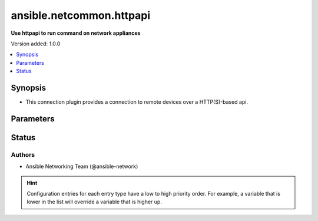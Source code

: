 .. _ansible.netcommon.httpapi_connection:


*************************
ansible.netcommon.httpapi
*************************

**Use httpapi to run command on network appliances**


Version added: 1.0.0

.. contents::
   :local:
   :depth: 1


Synopsis
--------
- This connection plugin provides a connection to remote devices over a HTTP(S)-based api.




Parameters
----------

.. raw:: html

    <table  border=0 cellpadding=0 class="documentation-table">
        <tr>
            <th colspan="1">Parameter</th>
            <th>Choices/<font color="blue">Defaults</font></th>
                <th>Configuration</th>
            <th width="100%">Comments</th>
        </tr>
            <tr>
                <td colspan="1">
                    <div class="ansibleOptionAnchor" id="parameter-"></div>
                    <b>become</b>
                    <a class="ansibleOptionLink" href="#parameter-" title="Permalink to this option"></a>
                    <div style="font-size: small">
                        <span style="color: purple">boolean</span>
                    </div>
                </td>
                <td>
                        <b>Default:</b><br/><div style="color: blue">"no"</div>
                </td>
                    <td>
                            <div> ini entries:
                                    <p>[privilege_escalation]<br>become = no</p>
                            </div>
                                <div>env:ANSIBLE_BECOME</div>
                                <div>var: ansible_become</div>
                    </td>
                <td>
                        <div>The become option will instruct the CLI session to attempt privilege escalation on platforms that support it.  Normally this means transitioning from user mode to <code>enable</code> mode in the CLI session. If become is set to True and the remote device does not support privilege escalation or the privilege has already been elevated, then this option is silently ignored.</div>
                        <div>Can be configured from the CLI via the <code>--become</code> or <code>-b</code> options.</div>
                </td>
            </tr>
            <tr>
                <td colspan="1">
                    <div class="ansibleOptionAnchor" id="parameter-"></div>
                    <b>become_method</b>
                    <a class="ansibleOptionLink" href="#parameter-" title="Permalink to this option"></a>
                    <div style="font-size: small">
                        <span style="color: purple">-</span>
                    </div>
                </td>
                <td>
                        <b>Default:</b><br/><div style="color: blue">"sudo"</div>
                </td>
                    <td>
                            <div> ini entries:
                                    <p>[privilege_escalation]<br>become_method = sudo</p>
                            </div>
                                <div>env:ANSIBLE_BECOME_METHOD</div>
                                <div>var: ansible_become_method</div>
                    </td>
                <td>
                        <div>This option allows the become method to be specified in for handling privilege escalation.  Typically the become_method value is set to <code>enable</code> but could be defined as other values.</div>
                </td>
            </tr>
            <tr>
                <td colspan="1">
                    <div class="ansibleOptionAnchor" id="parameter-"></div>
                    <b>ciphers</b>
                    <a class="ansibleOptionLink" href="#parameter-" title="Permalink to this option"></a>
                    <div style="font-size: small">
                        <span style="color: purple">list</span>
                         / <span style="color: purple">elements=string</span>
                    </div>
                    <div style="font-style: italic; font-size: small; color: darkgreen">added in 5.0.0 - See the L(OpenSSL Cipher List Format,https://www.openssl.org/docs/manmaster/man1/openssl-ciphers.html#CIPHER-LIST-FORMAT) for more details. - The available ciphers is dependent on the Python and OpenSSL/LibreSSL versions. - This option will have no effect on ansible-core<2.14 but a warning will be emitted.</div>
                </td>
                <td>
                </td>
                    <td>
                                <div>var: ansible_httpapi_ciphers</div>
                    </td>
                <td>
                        <div>SSL/TLS Ciphers to use for requests</div>
                        <div>When a list is provided, all ciphers are joined in order with <code>:</code></div>
                </td>
            </tr>
            <tr>
                <td colspan="1">
                    <div class="ansibleOptionAnchor" id="parameter-"></div>
                    <b>host</b>
                    <a class="ansibleOptionLink" href="#parameter-" title="Permalink to this option"></a>
                    <div style="font-size: small">
                        <span style="color: purple">-</span>
                    </div>
                </td>
                <td>
                        <b>Default:</b><br/><div style="color: blue">"inventory_hostname"</div>
                </td>
                    <td>
                                <div>var: inventory_hostname</div>
                                <div>var: ansible_host</div>
                    </td>
                <td>
                        <div>Specifies the remote device FQDN or IP address to establish the HTTP(S) connection to.</div>
                </td>
            </tr>
            <tr>
                <td colspan="1">
                    <div class="ansibleOptionAnchor" id="parameter-"></div>
                    <b>import_modules</b>
                    <a class="ansibleOptionLink" href="#parameter-" title="Permalink to this option"></a>
                    <div style="font-size: small">
                        <span style="color: purple">boolean</span>
                    </div>
                </td>
                <td>
                        <b>Default:</b><br/><div style="color: blue">"yes"</div>
                </td>
                    <td>
                            <div> ini entries:
                                    <p>[ansible_network]<br>import_modules = yes</p>
                            </div>
                                <div>env:ANSIBLE_NETWORK_IMPORT_MODULES</div>
                                <div>var: ansible_network_import_modules</div>
                    </td>
                <td>
                        <div>Reduce CPU usage and network module execution time by enabling direct execution. Instead of the module being packaged and executed by the shell, it will be directly executed by the Ansible control node using the same python interpreter as the Ansible process. Note- Incompatible with <code>asynchronous mode</code>. Note- Python 3 and Ansible 2.9.16 or greater required. Note- With Ansible 2.9.x fully qualified modules names are required in tasks.</div>
                </td>
            </tr>
            <tr>
                <td colspan="1">
                    <div class="ansibleOptionAnchor" id="parameter-"></div>
                    <b>network_os</b>
                    <a class="ansibleOptionLink" href="#parameter-" title="Permalink to this option"></a>
                    <div style="font-size: small">
                        <span style="color: purple">-</span>
                    </div>
                </td>
                <td>
                </td>
                    <td>
                                <div>var: ansible_network_os</div>
                    </td>
                <td>
                        <div>Configures the device platform network operating system.  This value is used to load the correct httpapi plugin to communicate with the remote device</div>
                </td>
            </tr>
            <tr>
                <td colspan="1">
                    <div class="ansibleOptionAnchor" id="parameter-"></div>
                    <b>password</b>
                    <a class="ansibleOptionLink" href="#parameter-" title="Permalink to this option"></a>
                    <div style="font-size: small">
                        <span style="color: purple">-</span>
                    </div>
                </td>
                <td>
                </td>
                    <td>
                                <div>var: ansible_password</div>
                                <div>var: ansible_httpapi_pass</div>
                                <div>var: ansible_httpapi_password</div>
                    </td>
                <td>
                        <div>Configures the user password used to authenticate to the remote device when needed for the device API.</div>
                </td>
            </tr>
            <tr>
                <td colspan="1">
                    <div class="ansibleOptionAnchor" id="parameter-"></div>
                    <b>persistent_command_timeout</b>
                    <a class="ansibleOptionLink" href="#parameter-" title="Permalink to this option"></a>
                    <div style="font-size: small">
                        <span style="color: purple">integer</span>
                    </div>
                </td>
                <td>
                        <b>Default:</b><br/><div style="color: blue">30</div>
                </td>
                    <td>
                            <div> ini entries:
                                    <p>[persistent_connection]<br>command_timeout = 30</p>
                            </div>
                                <div>env:ANSIBLE_PERSISTENT_COMMAND_TIMEOUT</div>
                                <div>var: ansible_command_timeout</div>
                    </td>
                <td>
                        <div>Configures, in seconds, the amount of time to wait for a command to return from the remote device.  If this timer is exceeded before the command returns, the connection plugin will raise an exception and close.</div>
                </td>
            </tr>
            <tr>
                <td colspan="1">
                    <div class="ansibleOptionAnchor" id="parameter-"></div>
                    <b>persistent_connect_timeout</b>
                    <a class="ansibleOptionLink" href="#parameter-" title="Permalink to this option"></a>
                    <div style="font-size: small">
                        <span style="color: purple">integer</span>
                    </div>
                </td>
                <td>
                        <b>Default:</b><br/><div style="color: blue">30</div>
                </td>
                    <td>
                            <div> ini entries:
                                    <p>[persistent_connection]<br>connect_timeout = 30</p>
                            </div>
                                <div>env:ANSIBLE_PERSISTENT_CONNECT_TIMEOUT</div>
                                <div>var: ansible_connect_timeout</div>
                    </td>
                <td>
                        <div>Configures, in seconds, the amount of time to wait when trying to initially establish a persistent connection.  If this value expires before the connection to the remote device is completed, the connection will fail.</div>
                </td>
            </tr>
            <tr>
                <td colspan="1">
                    <div class="ansibleOptionAnchor" id="parameter-"></div>
                    <b>persistent_log_messages</b>
                    <a class="ansibleOptionLink" href="#parameter-" title="Permalink to this option"></a>
                    <div style="font-size: small">
                        <span style="color: purple">boolean</span>
                    </div>
                </td>
                <td>
                        <b>Default:</b><br/><div style="color: blue">"no"</div>
                </td>
                    <td>
                            <div> ini entries:
                                    <p>[persistent_connection]<br>log_messages = no</p>
                            </div>
                                <div>env:ANSIBLE_PERSISTENT_LOG_MESSAGES</div>
                                <div>var: ansible_persistent_log_messages</div>
                    </td>
                <td>
                        <div>This flag will enable logging the command executed and response received from target device in the ansible log file. For this option to work &#x27;log_path&#x27; ansible configuration option is required to be set to a file path with write access.</div>
                        <div>Be sure to fully understand the security implications of enabling this option as it could create a security vulnerability by logging sensitive information in log file.</div>
                </td>
            </tr>
            <tr>
                <td colspan="1">
                    <div class="ansibleOptionAnchor" id="parameter-"></div>
                    <b>platform_type</b>
                    <a class="ansibleOptionLink" href="#parameter-" title="Permalink to this option"></a>
                    <div style="font-size: small">
                        <span style="color: purple">-</span>
                    </div>
                </td>
                <td>
                </td>
                    <td>
                                <div>env:ANSIBLE_PLATFORM_TYPE</div>
                                <div>var: ansible_platform_type</div>
                    </td>
                <td>
                        <div>Set type of platform.</div>
                </td>
            </tr>
            <tr>
                <td colspan="1">
                    <div class="ansibleOptionAnchor" id="parameter-"></div>
                    <b>port</b>
                    <a class="ansibleOptionLink" href="#parameter-" title="Permalink to this option"></a>
                    <div style="font-size: small">
                        <span style="color: purple">integer</span>
                    </div>
                </td>
                <td>
                </td>
                    <td>
                            <div> ini entries:
                                    <p>[defaults]<br>remote_port = VALUE</p>
                            </div>
                                <div>env:ANSIBLE_REMOTE_PORT</div>
                                <div>var: ansible_httpapi_port</div>
                    </td>
                <td>
                        <div>Specifies the port on the remote device that listens for connections when establishing the HTTP(S) connection.</div>
                        <div>When unspecified, will pick 80 or 443 based on the value of use_ssl.</div>
                </td>
            </tr>
            <tr>
                <td colspan="1">
                    <div class="ansibleOptionAnchor" id="parameter-"></div>
                    <b>remote_user</b>
                    <a class="ansibleOptionLink" href="#parameter-" title="Permalink to this option"></a>
                    <div style="font-size: small">
                        <span style="color: purple">-</span>
                    </div>
                </td>
                <td>
                </td>
                    <td>
                            <div> ini entries:
                                    <p>[defaults]<br>remote_user = VALUE</p>
                            </div>
                                <div>env:ANSIBLE_REMOTE_USER</div>
                                <div>var: ansible_user</div>
                    </td>
                <td>
                        <div>The username used to authenticate to the remote device when the API connection is first established.  If the remote_user is not specified, the connection will use the username of the logged in user.</div>
                        <div>Can be configured from the CLI via the <code>--user</code> or <code>-u</code> options.</div>
                </td>
            </tr>
            <tr>
                <td colspan="1">
                    <div class="ansibleOptionAnchor" id="parameter-"></div>
                    <b>session_key</b>
                    <a class="ansibleOptionLink" href="#parameter-" title="Permalink to this option"></a>
                    <div style="font-size: small">
                        <span style="color: purple">dictionary</span>
                    </div>
                </td>
                <td>
                </td>
                    <td>
                                <div>var: ansible_httpapi_session_key</div>
                    </td>
                <td>
                        <div>Configures the session key to be used to authenticate to the remote device when needed for the device API.</div>
                        <div>This should contain a dictionary representing the key name and value for the token.</div>
                        <div>When specified, <em>password</em> is ignored.</div>
                </td>
            </tr>
            <tr>
                <td colspan="1">
                    <div class="ansibleOptionAnchor" id="parameter-"></div>
                    <b>use_proxy</b>
                    <a class="ansibleOptionLink" href="#parameter-" title="Permalink to this option"></a>
                    <div style="font-size: small">
                        <span style="color: purple">boolean</span>
                    </div>
                </td>
                <td>
                        <b>Default:</b><br/><div style="color: blue">"yes"</div>
                </td>
                    <td>
                                <div>var: ansible_httpapi_use_proxy</div>
                    </td>
                <td>
                        <div>Whether to use https_proxy for requests.</div>
                </td>
            </tr>
            <tr>
                <td colspan="1">
                    <div class="ansibleOptionAnchor" id="parameter-"></div>
                    <b>use_ssl</b>
                    <a class="ansibleOptionLink" href="#parameter-" title="Permalink to this option"></a>
                    <div style="font-size: small">
                        <span style="color: purple">boolean</span>
                    </div>
                </td>
                <td>
                        <b>Default:</b><br/><div style="color: blue">"no"</div>
                </td>
                    <td>
                                <div>var: ansible_httpapi_use_ssl</div>
                    </td>
                <td>
                        <div>Whether to connect using SSL (HTTPS) or not (HTTP).</div>
                </td>
            </tr>
            <tr>
                <td colspan="1">
                    <div class="ansibleOptionAnchor" id="parameter-"></div>
                    <b>validate_certs</b>
                    <a class="ansibleOptionLink" href="#parameter-" title="Permalink to this option"></a>
                    <div style="font-size: small">
                        <span style="color: purple">boolean</span>
                    </div>
                </td>
                <td>
                        <b>Default:</b><br/><div style="color: blue">"yes"</div>
                </td>
                    <td>
                                <div>var: ansible_httpapi_validate_certs</div>
                    </td>
                <td>
                        <div>Whether to validate SSL certificates</div>
                </td>
            </tr>
    </table>
    <br/>








Status
------


Authors
~~~~~~~

- Ansible Networking Team (@ansible-network)


.. hint::
    Configuration entries for each entry type have a low to high priority order. For example, a variable that is lower in the list will override a variable that is higher up.
